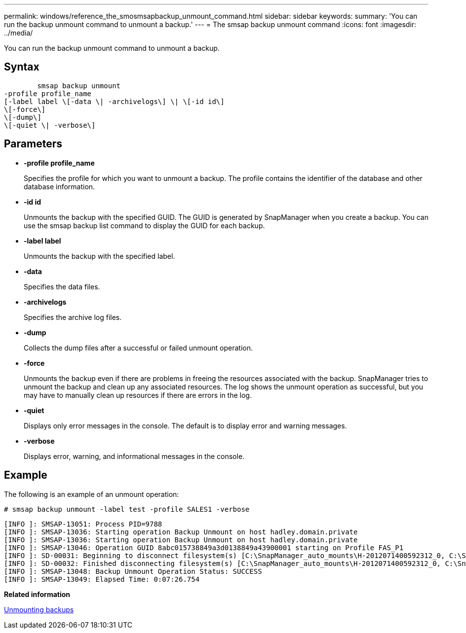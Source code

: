 ---
permalink: windows/reference_the_smosmsapbackup_unmount_command.html
sidebar: sidebar
keywords: 
summary: 'You can run the backup unmount command to unmount a backup.'
---
= The smsap backup unmount command
:icons: font
:imagesdir: ../media/

[.lead]
You can run the backup unmount command to unmount a backup.

== Syntax

----

        smsap backup unmount 
-profile profile_name 
[-label label \[-data \| -archivelogs\] \| \[-id id\] 
\[-force\] 
\[-dump\]
\[-quiet \| -verbose\]
----

== Parameters

* *-profile profile_name*
+
Specifies the profile for which you want to unmount a backup. The profile contains the identifier of the database and other database information.

* *-id id*
+
Unmounts the backup with the specified GUID. The GUID is generated by SnapManager when you create a backup. You can use the smsap backup list command to display the GUID for each backup.

* *-label label*
+
Unmounts the backup with the specified label.

* *-data*
+
Specifies the data files.

* *-archivelogs*
+
Specifies the archive log files.

* *-dump*
+
Collects the dump files after a successful or failed unmount operation.

* *-force*
+
Unmounts the backup even if there are problems in freeing the resources associated with the backup. SnapManager tries to unmount the backup and clean up any associated resources. The log shows the unmount operation as successful, but you may have to manually clean up resources if there are errors in the log.

* *-quiet*
+
Displays only error messages in the console. The default is to display error and warning messages.

* *-verbose*
+
Displays error, warning, and informational messages in the console.

== Example

The following is an example of an unmount operation:

----
# smsap backup unmount -label test -profile SALES1 -verbose
----

----
[INFO ]: SMSAP-13051: Process PID=9788
[INFO ]: SMSAP-13036: Starting operation Backup Unmount on host hadley.domain.private
[INFO ]: SMSAP-13036: Starting operation Backup Unmount on host hadley.domain.private
[INFO ]: SMSAP-13046: Operation GUID 8abc015738849a3d0138849a43900001 starting on Profile FAS_P1
[INFO ]: SD-00031: Beginning to disconnect filesystem(s) [C:\SnapManager_auto_mounts\H-2012071400592312_0, C:\SnapManager_auto_mounts\I-2012071400592328_0].
[INFO ]: SD-00032: Finished disconnecting filesystem(s) [C:\SnapManager_auto_mounts\H-2012071400592312_0, C:\SnapManager_auto_mounts\I-2012071400592328_0].
[INFO ]: SMSAP-13048: Backup Unmount Operation Status: SUCCESS
[INFO ]: SMSAP-13049: Elapsed Time: 0:07:26.754
----

*Related information*

xref:task_unmounting_backups.adoc[Unmounting backups]
